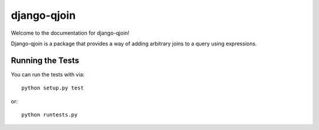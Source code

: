 django-qjoin
========================

Welcome to the documentation for django-qjoin!

Django-qjoin is a package that provides a way of adding arbitrary joins to a
query using expressions.


Running the Tests
------------------------------------

You can run the tests with via::

    python setup.py test

or::

    python runtests.py
